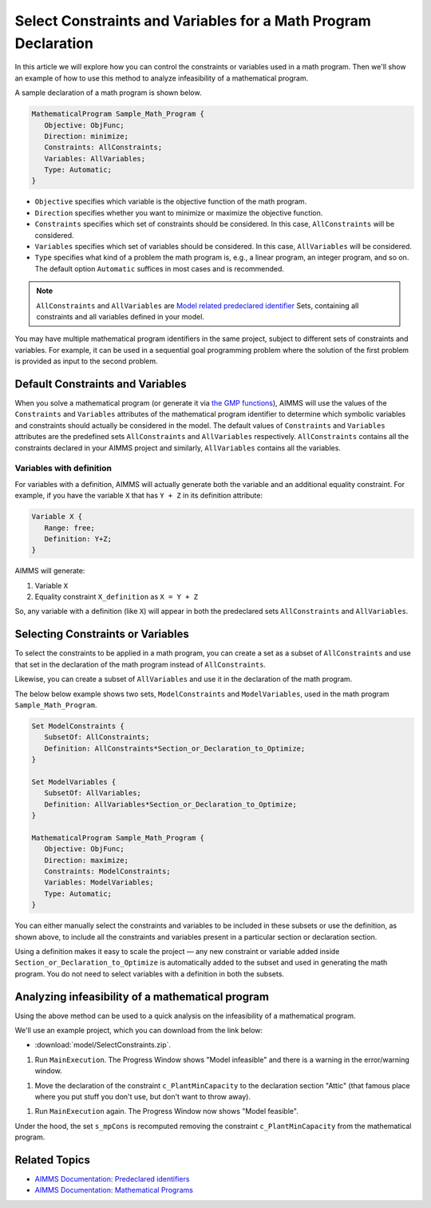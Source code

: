 Select Constraints and Variables for a Math Program Declaration
=======================================================================

.. meta::
   :description: How to select specific variables and constraints for a mathematical program.
   :keywords: variables, constraints, mathematical program, AllConstraints, AllVariables, sequential goal programming

In this article we will explore how you can control the constraints or variables used in a math program. Then we'll show an example of how to use this method to analyze infeasibility of a mathematical program. 

A sample declaration of a math program is shown below. 

.. code-block:: aimms

   MathematicalProgram Sample_Math_Program {
      Objective: ObjFunc;
      Direction: minimize;
      Constraints: AllConstraints;
      Variables: AllVariables;
      Type: Automatic;
   }

* ``Objective`` specifies which variable is the objective function of the math program. 
* ``Direction`` specifies whether you want to minimize or maximize the objective function. 
* ``Constraints`` specifies which set of constraints should be considered. In this case, ``AllConstraints`` will be considered.
* ``Variables`` specifies which set of variables should be considered. In this case, ``AllVariables`` will be considered.
* ``Type`` specifies what kind of a problem the math program is, e.g., a linear program, an integer program, and so on. The default option ``Automatic`` suffices in most cases and is recommended. 

.. note::

    ``AllConstraints`` and ``AllVariables`` are `Model related predeclared identifier <https://download.aimms.com/aimms/download/manuals/AIMMS3FR_PredeclaredModel.pdf>`_ Sets, containing all constraints and all variables defined in your model. 
    

You may have multiple mathematical program identifiers in the same project, subject to different sets of constraints and variables. 
For example, it can be used in a sequential goal programming problem where the solution of the first problem is provided as input to the second problem. 



Default Constraints and Variables
----------------------------------------

When you solve a mathematical program (or generate it via `the GMP functions <https://how-to.aimms.com/Articles/147/147-GMP-Intro.html>`_), AIMMS will use the values of the ``Constraints`` and ``Variables`` attributes of the mathematical program identifier to determine which symbolic variables and constraints should actually be considered in the model. 
The default values of ``Constraints`` and ``Variables`` attributes are the predefined sets ``AllConstraints`` and ``AllVariables`` respectively. ``AllConstraints`` contains all the constraints declared in your AIMMS project and similarly, ``AllVariables`` contains all the variables. 

Variables with definition
^^^^^^^^^^^^^^^^^^^^^^^^^^

For variables with a definition, AIMMS will actually generate both the variable and an additional equality constraint. For example, if you have the variable ``X`` that has ``Y + Z`` in its definition attribute:

.. code-block:: aimms

   Variable X {
      Range: free;
      Definition: Y+Z;
   }

AIMMS will generate:

#. Variable ``X``

#. Equality constraint ``X_definition`` as ``X = Y + Z``

So, any variable with a definition (like ``X``) will appear in both the predeclared sets ``AllConstraints`` and ``AllVariables``. 

Selecting Constraints or Variables
-----------------------------------------

To select the constraints to be applied in a math program, you can create a set as a subset of ``AllConstraints``  and use that set in the declaration of the math program instead of ``AllConstraints``. 

Likewise, you can create a subset of ``AllVariables`` and use it in the declaration of the math program.

The below below example shows two sets, ``ModelConstraints`` and ``ModelVariables``, used in the math program ``Sample_Math_Program``. 

.. code-block:: aimms

   Set ModelConstraints {
      SubsetOf: AllConstraints;
      Definition: AllConstraints*Section_or_Declaration_to_Optimize;
   }

   Set ModelVariables {
      SubsetOf: AllVariables;
      Definition: AllVariables*Section_or_Declaration_to_Optimize;
   }

   MathematicalProgram Sample_Math_Program {
      Objective: ObjFunc;
      Direction: maximize;
      Constraints: ModelConstraints;
      Variables: ModelVariables;
      Type: Automatic;
   }

You can either manually select the constraints and variables to be included in these subsets or use the definition, as shown above, to include all the constraints and variables present in a particular section or declaration section. 

Using a definition makes it easy to scale the project ⁠— any new constraint or variable added inside ``Section_or_Declaration_to_Optimize`` is automatically added to the subset and used in generating the math program. You do not need to select variables with a definition in both the subsets.

Analyzing infeasibility of a mathematical program
--------------------------------------------------

Using the above method can be used to a quick analysis on the infeasibility of a mathematical program.

We'll use an example project, which you can download from the link below:

* :download:`model/SelectConstraints.zip`.


#. Run ``MainExecution``. The Progress Window shows "Model infeasible" and there is a warning in the error/warning window.

.. image:: images/model-infeasible.png

#. Move the declaration of the constraint ``c_PlantMinCapacity`` to the declaration section "Attic" (that famous place where you put stuff you don't use, but don't want to throw away).

.. image:: images/attic-declaration.png

#. Run ``MainExecution`` again. The Progress Window now shows "Model feasible".

.. image:: images/model-feasible.png

Under the hood, the set ``s_mpCons`` is recomputed removing the constraint ``c_PlantMinCapacity`` from the mathematical program.

Related Topics
----------------

* `AIMMS Documentation: Predeclared identifiers <https://download.aimms.com/aimms/download/manuals/AIMMS3FR_PredeclaredModel.pdf>`_

* `AIMMS Documentation: Mathematical Programs <https://download.aimms.com/aimms/download/manuals/AIMMS3LR_SolvingMathematicalPrograms.pdf>`_